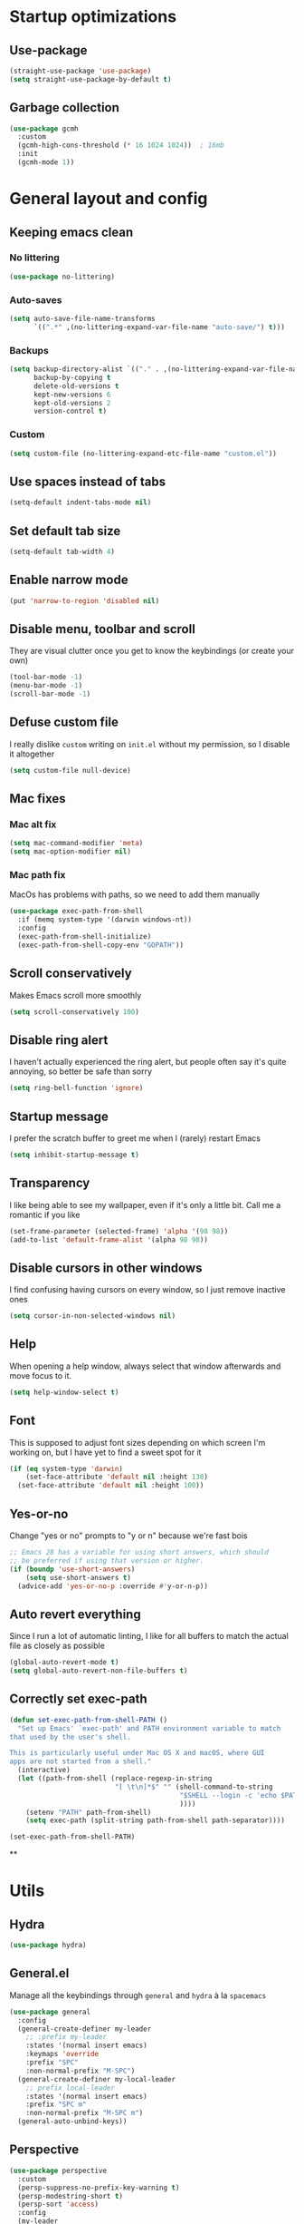 * Startup optimizations
** Use-package
#+BEGIN_SRC emacs-lisp
  (straight-use-package 'use-package)
  (setq straight-use-package-by-default t)
#+END_SRC
** Garbage collection
#+BEGIN_SRC emacs-lisp
  (use-package gcmh
    :custom
    (gcmh-high-cons-threshold (* 16 1024 1024))  ; 16mb
    :init
    (gcmh-mode 1))
#+END_SRC
* General layout and config
** Keeping emacs clean
*** No littering
#+BEGIN_SRC emacs-lisp
  (use-package no-littering)
#+END_SRC
*** Auto-saves
#+BEGIN_SRC emacs-lisp
  (setq auto-save-file-name-transforms
        `((".*" ,(no-littering-expand-var-file-name "auto-save/") t)))
#+END_SRC

*** Backups
#+BEGIN_SRC emacs-lisp
  (setq backup-directory-alist `(("." . ,(no-littering-expand-var-file-name "backups/")))
        backup-by-copying t
        delete-old-versions t
        kept-new-versions 6
        kept-old-versions 2
        version-control t)
#+END_SRC

*** Custom
#+BEGIN_SRC emacs-lisp
  (setq custom-file (no-littering-expand-etc-file-name "custom.el"))
#+END_SRC

** Use spaces instead of tabs
#+BEGIN_SRC emacs-lisp
  (setq-default indent-tabs-mode nil)
#+END_SRC
** Set default tab size
#+BEGIN_SRC emacs-lisp
  (setq-default tab-width 4)
#+END_SRC
** Enable narrow mode
#+BEGIN_SRC emacs-lisp
  (put 'narrow-to-region 'disabled nil)
#+END_SRC
** Disable menu, toolbar and scroll
They are visual clutter once you get to know the keybindings (or create your own)
#+BEGIN_SRC emacs-lisp
  (tool-bar-mode -1)
  (menu-bar-mode -1)
  (scroll-bar-mode -1)
#+END_SRC
** Defuse custom file
I really dislike ~custom~ writing on ~init.el~ without my permission,
so I disable it altogether
#+BEGIN_SRC emacs-lisp
  (setq custom-file null-device)
#+END_SRC
** Mac fixes
*** Mac alt fix
#+BEGIN_SRC emacs-lisp
  (setq mac-command-modifier 'meta)
  (setq mac-option-modifier nil)
#+END_SRC
*** Mac path fix
MacOs has problems with paths, so we need to add them manually
#+BEGIN_SRC emacs-lisp
  (use-package exec-path-from-shell
    :if (memq system-type '(darwin windows-nt))
    :config
    (exec-path-from-shell-initialize)
    (exec-path-from-shell-copy-env "GOPATH"))
#+END_SRC
** Scroll conservatively
Makes Emacs scroll more smoothly
#+BEGIN_SRC emacs-lisp
  (setq scroll-conservatively 100)
#+END_SRC
** Disable ring alert
I haven't actually experienced the ring alert, but people often say it's quite
annoying, so better be safe than sorry
#+BEGIN_SRC emacs-lisp
  (setq ring-bell-function 'ignore)
#+END_SRC
** Startup message
I prefer the scratch buffer to greet me when I (rarely) restart Emacs
#+BEGIN_SRC emacs-lisp
  (setq inhibit-startup-message t)
#+END_SRC
** Transparency
I like being able to see my wallpaper, even if it's only a little bit. Call me a romantic if you like
#+BEGIN_SRC emacs-lisp
  (set-frame-parameter (selected-frame) 'alpha '(98 98))
  (add-to-list 'default-frame-alist '(alpha 98 98))
#+END_SRC
** Disable cursors in other windows
I find confusing having cursors on every window, so I just remove inactive ones
#+BEGIN_SRC emacs-lisp
  (setq cursor-in-non-selected-windows nil)
#+END_SRC
** Help
When opening a help window, always select that window afterwards and move focus to it.
#+BEGIN_SRC emacs-lisp
  (setq help-window-select t)
#+END_SRC
** Font
This is supposed to adjust font sizes depending on which screen I'm
working on, but I have yet to find a sweet spot for it
#+BEGIN_SRC emacs-lisp
  (if (eq system-type 'darwin)
      (set-face-attribute 'default nil :height 130)
    (set-face-attribute 'default nil :height 100))
#+END_SRC
** Yes-or-no
Change "yes or no" prompts to "y or n" because we're fast bois
#+BEGIN_SRC emacs-lisp
  ;; Emacs 28 has a variable for using short answers, which should
  ;; be preferred if using that version or higher.
  (if (boundp 'use-short-answers)
      (setq use-short-answers t)
    (advice-add 'yes-or-no-p :override #'y-or-n-p))
#+END_SRC
** Auto revert everything
Since I run a lot of automatic linting, I like for all buffers to match the actual file as closely as possible
#+BEGIN_SRC emacs-lisp
  (global-auto-revert-mode t)
  (setq global-auto-revert-non-file-buffers t)
#+END_SRC
** Correctly set exec-path
#+BEGIN_SRC emacs-lisp
  (defun set-exec-path-from-shell-PATH ()
    "Set up Emacs' `exec-path' and PATH environment variable to match
  that used by the user's shell.

  This is particularly useful under Mac OS X and macOS, where GUI
  apps are not started from a shell."
    (interactive)
    (let ((path-from-shell (replace-regexp-in-string
                            "[ \t\n]*$" "" (shell-command-to-string
                                            "$SHELL --login -c 'echo $PATH'"
                                            ))))
      (setenv "PATH" path-from-shell)
      (setq exec-path (split-string path-from-shell path-separator))))

  (set-exec-path-from-shell-PATH)
#+END_SRC
**
* Utils
** Hydra
#+BEGIN_SRC emacs-lisp
  (use-package hydra)
#+END_SRC
** General.el
Manage all the keybindings through ~general~ and ~hydra~ à la ~spacemacs~
#+BEGIN_SRC emacs-lisp
  (use-package general
    :config
    (general-create-definer my-leader
      ;; :prefix my-leader
      :states '(normal insert emacs)
      :keymaps 'override
      :prefix "SPC"
      :non-normal-prefix "M-SPC")
    (general-create-definer my-local-leader
      ;; prefix local-leader
      :states '(normal insert emacs)
      :prefix "SPC m"
      :non-normal-prefix "M-SPC m")
    (general-auto-unbind-keys))
#+END_SRC
** Perspective
#+BEGIN_SRC emacs-lisp
  (use-package perspective
    :custom
    (persp-suppress-no-prefix-key-warning t)
    (persp-modestring-short t)
    (persp-sort 'access)
    :config
    (my-leader
      :infix "TAB"
      "" '(:ignore t :which-key "Persp")
      "TAB" '(persp-switch-last :which-key "Switch to last persp")
      "n" '(persp-switch :which-key "Switch/create to persp")
      "k" '(persp-kill :which-key "Kill persp")
      "r" '(persp-rename :which-key "Rename persp"))
    (persp-mode))
#+END_SRC
*** Persp-projectile
#+BEGIN_SRC emacs-lisp
  (use-package persp-projectile)
#+END_SRC
** Main keybindings
*** File keybindings
#+BEGIN_SRC emacs-lisp
  (my-leader
    :infix "f"
    "" '(:ignore t :which-key "File")
    "f" '(find-file :which-key "Find file")
    "s" '(save-buffer :which-key "Save file")
    "u" '(:ignore t :which-key "Sudo find file (TBD)")
    "U" '(:ignore t :which-key "Sudo this file (TBD)")
    "R" '(:ignore t :which-key "Rename/move this file (TBD)"))
  (my-leader
    "SPC" '(projectile-find-file :which-key "Find file in project")
    "." '(find-file :which-key "Find file")
    "," '(switch-to-buffer :which-key "Switch to buffer"))
#+END_SRC
*** Buffer keybindings
#+BEGIN_SRC emacs-lisp
  (defun aropie/persp-remove-this-buffer ()
    (interactive)
    (persp-remove-buffer (current-buffer)))
  (my-leader
    :infix "b"
    "" '(:ignore t :which-key "Buffer")
    "b" '(persp-switch-to-buffer* :which-key "Switch to workspace buffer")
    "B" '(switch-to-buffer :which-key "Switch to buffer")
    "i" '(ibuffer :which-key "ibuffer")
    "k" '(aropie/persp-remove-this-buffer :which-key "Kill this buffer")
    "r" '(revert-buffer :which-key "Revert buffer")
    "n" '(next-buffer :which-key "Next buffer")
    "p" '(previous-buffer :which-key "Previous buffer")
    "e" '(set-buffer-file-coding-system :which-key "Set buffer coding system"))
  (my-leader
    "," '(persp-switch-to-buffer* :which-key "Switch to workspace buffer"))
#+END_SRC
*** Toggle keybindings
#+BEGIN_SRC emacs-lisp
  (my-leader
    :infix "t"
    "" '(:ignore t :which-key "Toggle")
    "l" '(global-linum-mode :which-key "Line numbers")
    "r" '(read-only-mode :which-key "Read only mode")
    "w" '(whitespace-mode :which-key "Whitespace mode"))
#+END_SRC
*** Open keybindings
#+BEGIN_SRC emacs-lisp
  (my-leader
    :infix "o"
    "" '(:ignore t :which-key "Open")
    "c" '(calc :which-key "Calc"))

#+END_SRC
*** Help keybindings
#+BEGIN_SRC emacs-lisp
  (my-leader
    :infix "h"
    "" '(:ignore t :which-key "Help")
    "a" '(apropos-command :which-key "Apropos")
    "k" '(describe-key :which-key "Key")
    "f" '(describe-function :which-key "Function")
    "m" '(describe-mode :which-key "Mode")
    "b" '(describe-bindings :which-key "Bindings")
    "v" '(describe-variable :which-key "Variable"))
#+END_SRC
*** Config shortcuts
I tend to modify a lot my config files, so I set shortcuts to the
most used ones
**** Definitions
#+BEGIN_SRC emacs-lisp
  (defun aropie/emacs-config-visit ()
    (interactive)
    (find-file (expand-file-name "config.org" user-emacs-directory)))
  (defun aropie/zsh-config-visit ()
    (interactive)
    (find-file (expand-file-name ".zshrc" (substitute-env-vars "$ZDOTDIR"))))
  (defun aropie/emacs-config-reload ()
    (interactive)
    (org-babel-load-file (expand-file-name "config.org" user-emacs-directory)))
#+END_SRC
**** Bindings
#+BEGIN_SRC emacs-lisp
  (my-leader
    :infix "oC"
    "" '(:ignore t :which-key "Config")
    "e" '(aropie/emacs-config-visit :which-key "emacs")
    "z" '(aropie/zsh-config-visit :which-key "zsh")
    "r" '(aropie/emacs-config-reload :which-key "Reload emacs config"))
#+END_SRC
** Scratch buffer
*** Create/call scratch buffer
Utility function to get *scratch* buffer or create it if it was killed
#+BEGIN_SRC emacs-lisp
  (defun aropie/get-scratch-buffer nil
    "create a scratch buffer"
    (interactive)
    (switch-to-buffer (get-buffer-create "*scratch*"))
    (org-mode))
  (my-leader
    :infix "o"
    "s" `(,(if (and (boundp 'persp-mode) (persp-mode))
               'persp-switch-to-scratch-buffer
             'aropie/get-scratch-buffer)
          :which-key "Scratch"))
#+END_SRC
** Which-key
Because Emacs is hard enough without visual aids
#+BEGIN_SRC emacs-lisp
  (use-package which-key
    :init
    (which-key-mode)
    :custom
    (setq which-key-idle-delay 1))
#+END_SRC
** Rg
Ripgrep
#+BEGIN_SRC emacs-lisp
  (use-package rg)
#+END_SRC
** Vertico
#+BEGIN_SRC emacs-lisp
  (use-package vertico
    :custom
    (enable-recursive-minibuffers t)
    (vertico-cycle t)
    :config
    (general-define-key
     :keymaps 'vertico-map
     "C-j" 'vertico-next
     "C-k" 'vertico-previous)
    (vertico-mode))
#+END_SRC
** Marginalia
#+BEGIN_SRC emacs-lisp
  (use-package marginalia
    :after vertico
    :general (:keymaps 'minibuffer-local-map
              "M-A" 'marginalia-cycle)
    :init
    (marginalia-mode t))
#+END_SRC
** Orderless
#+BEGIN_SRC emacs-lisp
  (use-package orderless
    :ensure t
    :custom
    (completion-styles '(orderless basic))
    (completion-category-overrides '((file (styles basic partial-completion)))))
#+END_SRC
** Consult
#+BEGIN_SRC emacs-lisp
  (use-package consult
    :hook (completion-list-mode . consult-preview-at-point-mode)
    :init
    (general-define-key
     "C-s" 'consult-line
     :keymap minibuffer-local-map
     "C-r" 'consult-history)
    (my-leader
      :infix "t"
      "m" '(consult-minor-mode-menu :which-key "Toggle minor mode (i/o/l/g SPC)")
      "M" '(consult-mode-command :which-key "Toggle major mode (l/g/m SPC)"))
    (setq xref-show-xrefs-function #'consult-xref
          xref-show-definitions-function #'consult-xref))
#+END_SRC
** Presentation mode
A mode to enbiggen font for presentations and screen sharing
#+BEGIN_SRC emacs-lisp
  (use-package presentation
    :config
    (defun aropie/presentation-on ()
      (lsp-ui-mode -1))
    (defun aropie/presentation-off ()
      (lsp-ui-mode 1))

    (add-hook 'presentation-on-hook #'aropie/presentation-on)
    (add-hook 'presentation-off-hook #'aropie/presentation-off)

    (my-leader
      :infix "t"
      "p" '(presentation-mode :which-key "Presentation mode")))
#+END_SRC
** Try
Sometimes I want to try a specific package before actually installing it. This is exactly it.
#+BEGIN_SRC emacs-lisp
  (use-package try)
#+END_SRC

** Projectile
Projectile's really cool. Very nice project management.
#+BEGIN_SRC emacs-lisp
  (use-package projectile
    :custom
    (projectile-indexing-method 'alien)
    (projectile-enable-caching t)
    (projectile-completion-system 'auto)
    :init
    (add-to-list 'projectile-globally-ignored-directories ".venv")
    (projectile-mode t)
    (my-leader
      :infix "p"
      "" '(:ignore t :which-key "Project")
      "f" '(projectile-find-file :which-key "Find file")
      "F" '(projectile-find-file-other-window :which-key "Find file (other window)")
      "b" '(projectile-switch-to-buffer :which-key "Switch to buffer")
      "B" '(projectile-switch-to-buffer-other-window :which-key "Switch to buffer (other window)")
      "k" '(projectile-kill-buffers :which-key "Kill all project buffers")
      "p" '(projectile-persp-switch-project :which-key "Switch to project")
      "t" '(projectile-toggle-between-implementation-and-test :which-key "Toggle between test and implementation")
      "T" '(projectile-test-project :which-key "Run project's tests")
      "a" '(projectile-add-known-project :which-key "Add bookmark to project")
      "r" '(projectile-replace :which-key "Replace in project")
      "c" '(projectile-invalidate-cache :which-key "Clear project's cache")
      "s" '(consult-ripgrep :which-key "Search in project")))
#+END_SRC
*** Persp-projectile
Bind each project to a new persp when opened
#+BEGIN_SRC emacs-lisp
  (use-package persp-projectile
    :straight (:host github :repo "bbatsov/persp-projectile")
    :init
      (my-leader
        :infix "p"
        "p" '(projectile-persp-switch-project :which-key "Switch to project")))
#+END_SRC
** Dumb-jump
Jumping to definitions made simple
#+BEGIN_SRC emacs-lisp
  (use-package dumb-jump
    :custom
    (dumb-jump-use-visible-window nil)
    :config
    (add-hook 'xref-backend-functions #'dumb-jump-xref-activate)
    (setq dumb-jump-force-searcher 'rg)
    (my-leader
      :infix "d"
      "" '(:ignore t :which-key "Definition")
      "j" '(dumb-jump-go :which-key "Jump to definition")
      "o" '(dumb-jump-go-other-window :which-key "Jump to definition on the other window")
      "l" '(dumb-jump-quick-look :which-key "Look at definition on tooltip")
      "b" '(dumb-jump-back :which-key "Jump back to previous-to-jump position")))
#+END_SRC

** Helpful
Improves ~help~ buffers adding contextual information and multiple references
#+BEGIN_SRC emacs-lisp
  (use-package helpful
    :bind
    ([remap describe-function] . helpful-function)
    ([remap describe-command] . helpful-command)
    ([remap describe-variable] . helpful-variable)
    ([remap describe-key] . helpful-key))
#+END_SRC
** Undo tree
Undoing becomes actually a branching tree, one that I can actually navigate. This is some serious voodoo stuff
#+BEGIN_SRC emacs-lisp
  (use-package undo-tree
    :config
    (global-undo-tree-mode t)
    (my-leader
      :infix "o"
      "u" '(undo-tree-visualize :which-key "Undo tree")))
#+END_SRC
** Avy
Jump around like there's no tomorrow
#+BEGIN_SRC emacs-lisp
  (use-package avy
    :custom
    (avy-background t)
    (avy-all-windows t)
    :config
    (defun aropie/avy-jump-to-char-in-one-window()
      (interactive)
      (setq current-prefix-arg '(4)) ; C-u
      (call-interactively 'avy-goto-char-2))

    (general-define-key
     :keymaps 'override
     "C-;" 'aropie/avy-jump-to-char-in-one-window)

    (my-leader
      :infix "j"
      "" '(:ignore t :which-key "Jump")
      "w" '(avy-goto-subword-1 :which-key "Jump to word")
      "l" '(avy-goto-line :which-key "Jump to line")
      "c" '(avy-goto-char :which-key "Jump to char")
      "m" '(:ignore t :which-key "Move...")
      "ml" '(avy-move-line :which-key "Move line")
      "mr" '(avy-move-region :which-key "Move region")
      "y" '(:ignore t :which-key "Yank...")
      "yl" '(avy-copy-line :which-key "Yank line")
      "yr" '(avy-copy-region :which-key "Yank region")
      "k" '(:ignore t :which-key "Kill...")
      "kr" '(avy-kill-region :which-key "Kill region between lines")
      "kl" '(avy-kill-whole-line :which-key "Kill line")))
#+END_SRC
** Ace window
Window managing made smart
#+BEGIN_SRC emacs-lisp
  (use-package ace-window
    :custom
    (aw-scope 'frame)
    (aw-keys '(?a ?s ?d ?f ?g ?h ?j ?k ?l))
    :config
    (winner-mode t)
    (general-define-key
     :states '(normal insert emacs)
     :keymaps 'override
     "C-w C-w" 'ace-window)

    (my-leader
      :infix "w"
      "" '(:ignore t :which-key "Windows")
      "w" '(ace-window :which-key "Change window")
      "u" '(winner-undo :which-key "Undo windows config")
      "s" '(ace-swap-window :which-key "Swap windows")
      "o" '(delete-other-windows :which-key "Delete other windows")
      "x" '(ace-delete-window :which-key "Delete window")
      "h" '(split-window-vertically :which-key "Split window horizontally")
      "v" '(split-window-horizontally :which-key "Split window vertically")
      "r" '(hydra-window-resize/body :which-key "Resize windows")))
#+END_SRC
** Verb
Like [[https://github.com/pashky/restclient.el][restclient.el]], but +better+ with ~org-mode~
#+BEGIN_SRC emacs-lisp
  (use-package verb
    :config
    (my-local-leader
      :keymaps 'verb-mode-map
      :state 'normal
      "m" 'verb-send-request-on-point
      "vv" 'verb-set-var))
#+END_SRC
*** Set local variables to safe
For the custom template I'm using for verb files, I set some variables to ~safe~ in order to avoid prompts everytime I open one of those files
#+BEGIN_SRC emacs-lisp
  (add-to-list 'safe-local-variable-values '(flyspell-mode))
  (add-to-list 'safe-local-variable-values '(org-fontify-emphasized-text))
#+END_SRC
** Persistent scratch
#+BEGIN_SRC emacs-lisp
  (use-package persistent-scratch
    :config
    (persistent-scratch-setup-default)
    (add-hook 'kill-emacs-hook 'persistent-scratch-save))
#+END_SRC
** Ledger
#+BEGIN_SRC emacs-lisp
  (use-package ledger-mode
    :hook (ledger-mode . company-mode)
    :custom
    (ledger-complete-in-steps t)
    :config
    (setq ledger-reports '(("balance" "%(binary) -f %(ledger-file) bal")
                          ("real-balance" "%(binary) -f %(ledger-file) bal --cleared --real")
                          ("reg" "%(binary) -f %(ledger-file) reg")
                          ("payee" "%(binary) -f %(ledger-file) reg @%(payee)")
                          ("account" "%(binary) -f %(ledger-file) bal %(account)")))
    (my-local-leader
      :keymaps 'ledger-mode-map
      :state 'motion
      "a" 'ledger-add-transaction
      "b" 'ledger-display-balance-at-point
      "r" 'ledger-report)
    (add-hook 'ledger-mode-hook
              (lambda () (add-hook 'before-save-hook 'ledger-mode-clean-buffer nil 'local))))
#+END_SRC
*** Ledger Flycheck
#+BEGIN_SRC emacs-lisp
  (use-package flycheck-ledger)
#+END_SRC
** Dired
#+BEGIN_SRC emacs-lisp
  (use-package dired
    :straight nil
    :custom
    (dired-listing-switches "-Agho --group-directories-first")
    (dired-recursive-copies 'always)
    (dired-recursive-deletes 'always)
    (dired-dwim-target t)
    (dired-omit-files "^\\.[^.].*")
    :hook ((dired-mode . dired-omit-mode)
           (dired-mode . dired-hide-details-mode))
    :config
    (general-define-key
     :states 'normal
     :keymaps 'dired-mode-map
     "h" 'dired-up-directory
     "l" 'dired-find-file)

    (my-leader
      :infix "o"
      "d" '(dired-jump :which-key "Dired"))
    (my-leader
      :keymaps 'dired-mode-map
      :state 'normal
      :infix "t"
      "h" 'dired-omit-mode :which-key "Toggle hidden files"
      "a" 'dired-hide-details-mode :which-key "Toggle full details"))
#+END_SRC
*** Dired narrow
#+BEGIN_SRC emacs-lisp
  (use-package dired-narrow
    :bind (:map dired-mode-map
                ("/" . dired-narrow)))
#+END_SRC
*** Dired colorizing
#+BEGIN_SRC emacs-lisp
  (use-package diredfl
    :hook (dired-mode . diredfl-mode))
#+END_SRC
*** All the icons
#+BEGIN_SRC emacs-lisp
  (use-package all-the-icons-dired
    :hook (dired-mode . all-the-icons-dired-mode))
#+END_SRC
*** Rainbow
#+BEGIN_SRC emacs-lisp
  (use-package dired-rainbow
    :config
    (progn
      (dired-rainbow-define-chmod directory "#6cb2eb" "d.*")
      (dired-rainbow-define html "#eb5286" ("css" "less" "sass" "scss" "htm" "html" "jhtm" "mht" "eml" "mustache" "xhtml"))
      (dired-rainbow-define xml "#f2d024" ("xml" "xsd" "xsl" "xslt" "wsdl" "bib" "json" "msg" "pgn" "rss" "yaml" "yml" "rdata"))
      (dired-rainbow-define document "#9561e2" ("docm" "doc" "docx" "odb" "odt" "pdb" "pdf" "ps" "rtf" "djvu" "epub" "odp" "ppt" "pptx"))
      (dired-rainbow-define markdown "#ffed4a" ("org" "etx" "info" "markdown" "md" "mkd" "nfo" "pod" "rst" "tex" "textfile" "txt"))
      (dired-rainbow-define database "#6574cd" ("xlsx" "xls" "csv" "accdb" "db" "mdb" "sqlite" "nc"))
      (dired-rainbow-define media "#de751f" ("mp3" "mp4" "MP3" "MP4" "avi" "mpeg" "mpg" "flv" "ogg" "mov" "mid" "midi" "wav" "aiff" "flac"))
      (dired-rainbow-define image "#f66d9b" ("tiff" "tif" "cdr" "gif" "ico" "jpeg" "jpg" "png" "psd" "eps" "svg"))
      (dired-rainbow-define log "#c17d11" ("log"))
      (dired-rainbow-define shell "#f6993f" ("awk" "bash" "bat" "sed" "sh" "zsh" "vim"))
      (dired-rainbow-define interpreted "#38c172" ("py" "ipynb" "rb" "pl" "t" "msql" "mysql" "pgsql" "sql" "r" "clj" "cljs" "scala" "js"))
      (dired-rainbow-define compiled "#4dc0b5" ("asm" "cl" "lisp" "el" "c" "h" "c++" "h++" "hpp" "hxx" "m" "cc" "cs" "cp" "cpp" "go" "f" "for" "ftn" "f90" "f95" "f03" "f08" "s" "rs" "hi" "hs" "pyc" ".java"))
      (dired-rainbow-define executable "#8cc4ff" ("exe" "msi"))
      (dired-rainbow-define compressed "#51d88a" ("7z" "zip" "bz2" "tgz" "txz" "gz" "xz" "z" "Z" "jar" "war" "ear" "rar" "sar" "xpi" "apk" "xz" "tar"))
      (dired-rainbow-define packaged "#faad63" ("deb" "rpm" "apk" "jad" "jar" "cab" "pak" "pk3" "vdf" "vpk" "bsp"))
      (dired-rainbow-define encrypted "#ffed4a" ("gpg" "pgp" "asc" "bfe" "enc" "signature" "sig" "p12" "pem"))
      (dired-rainbow-define fonts "#6cb2eb" ("afm" "fon" "fnt" "pfb" "pfm" "ttf" "otf"))
      (dired-rainbow-define partition "#e3342f" ("dmg" "iso" "bin" "nrg" "qcow" "toast" "vcd" "vmdk" "bak"))
      (dired-rainbow-define vc "#0074d9" ("git" "gitignore" "gitattributes" "gitmodules"))
      (dired-rainbow-define-chmod executable-unix "#38c172" "-.*x.*")
      ))
#+END_SRC
*** Collapse
#+BEGIN_SRC emacs-lisp
  (use-package dired-collapse
    :hook (dired-mode . dired-collapse-mode))
#+END_SRC
** Make shebang (#!) files executable on save
#+BEGIN_SRC emacs-lisp
(add-hook 'after-save-hook #'executable-make-buffer-file-executable-if-script-p)
#+END_SRC
** Visual Line Mode
#+BEGIN_SRC emacs-lisp
  (global-visual-line-mode t)
#+END_SRC
* Editing
** Evil
Embrace the anarchy. I love vim's modal editing. I hate vim as an editor
#+BEGIN_QUOTE
Evil will always triumph, because good is dumb.
Spaceballs (1987)
#+END_QUOTE

#+BEGIN_SRC emacs-lisp
  (use-package evil
    :requires undo-tree
    :custom
    (evil-undo-system 'undo-tree)
    :init
    (setq evil-want-integration t)
    (setq evil-want-keybinding nil)
    (setq evil-respect-visual-line-mode t)
    :config
    ;; Push xref to the front of goto-defintion functions so it always have priority
    (push 'evil-goto-definition-xref evil-goto-definition-functions)
    (evil-mode 1))
#+END_SRC
*** Evil collection
#+BEGIN_SRC emacs-lisp
  (use-package evil-collection
    :after evil
    :config
    (evil-collection-init))
#+END_SRC
*** Evil snipe
#+BEGIN_SRC emacs-lisp
  (use-package evil-snipe
    :custom
    (evil-snipe-smart-case t)
    (evil-snipe-auto-scroll t)
    :init
    (evil-snipe-mode t)
    (evil-snipe-override-mode t)
    ;; Evil-snipe conflicts with Magit
    (add-hook 'magit-mode-hook 'turn-off-evil-snipe-override-mode))
#+END_SRC
*** Evil args
#+BEGIN_SRC emacs-lisp
  (use-package evil-args
    :config
    ;; bind evil-args text objects
    (define-key evil-inner-text-objects-map "a" 'evil-inner-arg)
    (define-key evil-outer-text-objects-map "a" 'evil-outer-arg)

    ;; bind evil-forward/backward-args
    (define-key evil-normal-state-map "L" 'evil-forward-arg)
    (define-key evil-normal-state-map "H" 'evil-backward-arg)
    (define-key evil-motion-state-map "L" 'evil-forward-arg)
    (define-key evil-motion-state-map "H" 'evil-backward-arg)
    ;; add " " to arg-delimiters for Lisp goodness
    (push " " evil-args-delimiters))
#+END_SRC
*** Evil commentary
Allows to comment word-objects
#+BEGIN_SRC emacs-lisp
  (use-package evil-commentary
    :init
    (evil-commentary-mode t))

#+END_SRC
*** Evil surround
Allows to modify surroundings of word-objects
#+BEGIN_SRC emacs-lisp
  (use-package evil-surround
    :init
    (global-evil-surround-mode t))
#+END_SRC
*** Evil exchange
Allows for text objects exchanging
#+BEGIN_SRC emacs-lisp
  (use-package evil-exchange
    :config
    (evil-exchange-install))
#+END_SRC
*** Evil escape
#+BEGIN_SRC emacs-lisp
  (use-package evil-escape
    :config
    (setq-default evil-escape-key-sequence "jk")
    (evil-escape-mode t))
#+END_SRC
*** Evil indent
#+BEGIN_SRC emacs-lisp
  (use-package evil-indent-plus
    :config
    (evil-indent-plus-default-bindings))
#+END_SRC
*** Evil numbers
#+BEGIN_SRC emacs-lisp
  (use-package evil-numbers
    :config
    (define-key evil-normal-state-map (kbd "C-c +") 'evil-numbers/inc-at-pt)
    (define-key evil-normal-state-map (kbd "C-c -") 'evil-numbers/dec-at-pt)
    (define-key evil-visual-state-map (kbd "C-c +") 'evil-numbers/inc-at-pt)
    (define-key evil-visual-state-map (kbd "C-c -") 'evil-numbers/dec-at-pt))
#+END_SRC
*** Evil multiple cursors
#+BEGIN_SRC emacs-lisp
  (use-package evil-mc
    :hook ((prog-mode text-mode) . evil-mc-mode)
    :config
    (defhydra hydra-mc (:color red)
      "Multiple cursors"
      ("n" evil-mc-make-and-goto-next-match "Create and next match")
      ("p" evil-mc-make-and-goto-prev-match "Create and previous match")
      ("N" evil-mc-skip-and-goto-next-match "Skip to next match")
      ("P" evil-mc-skip-and-goto-prev-match "Skip to previous match")
      ("m" evil-mc-make-all-cursors "Create all cursors")
      ("j" evil-mc-make-cursor-move-next-line "Create and next line")
      ("k" evil-mc-make-cursor-move-prev-line "Create and previous line")
      ("q" evil-mc-undo-all-cursors "Undo all cursors" :color blue))
    (general-define-key
     :states '(normal visual)
     :keymaps 'override
     "gr" 'hydra-mc/body))
#+END_SRC
** Electric parenthesis
#+BEGIN_SRC emacs-lisp
  (electric-pair-mode t)
  (setq electric-pair-skip-whitespace nil)
#+END_SRC
** Remove whitespace
This removes whitespace prior to saving
#+BEGIN_SRC emacs-lisp
  (add-hook 'before-save-hook 'delete-trailing-whitespace)
#+END_SRC
** Flycheck
Syntax checker and linter on the fly
#+BEGIN_SRC emacs-lisp
  (use-package flycheck
    :init (global-flycheck-mode))

#+END_SRC
** Tree sitter
#+BEGIN_SRC emacs-lisp
  (use-package tree-sitter)
  (use-package tree-sitter-langs
    :init (add-hook 'tree-sitter-after-on-hook #'tree-sitter-hl-mode)
    :config
    (global-tree-sitter-mode))
#+END_SRC
** Better jumper
#+BEGIN_SRC emacs-lisp
  (use-package better-jumper
    :custom (better-jumper-add-jump-behavior 'replace)
    :config
    (general-define-key
     :states '(normal motion)
     "C-o" 'better-jumper-jump-backward
     "C-i" 'better-jumper-jump-forward)
    (better-jumper-mode))
#+END_SRC
** Apheleia
#+BEGIN_SRC emacs-lisp
  (use-package apheleia
    :config
    (apheleia-global-mode t))
#+END_SRC
* Completion
** LSP
#+BEGIN_SRC emacs-lisp
  (use-package lsp-mode
    :hook ((lsp-mode . lsp-enable-which-key-integration))
    :custom
    (lsp-headerline-breadcrumb-enable nil)
    (lsp-enable-symbol-highlighting t)
    (lsp-lens-enable t)
    (lsp-eldoc-enable-hover t)
    (lsp-modeline-diagnostics-enable t)
    (lsp-diagnostics-provider 'flycheck)
    :commands lsp
    :config
    (general-define-key
     :states 'normal
     "gD" 'lsp-find-references)
    (my-leader
      :infix "c"
      "" '(:ignore t :which-key "Code")
      "d" '(lsp-find-definition :which-key "Find definition")
      "D" '(lsp-find-references :which-key "Find references")
      "r" '(lsp-rename :which-key "Rename symbol")))

  (use-package lsp-ui
    :custom
    (lsp-ui-doc-position 'bottom)
    (lsp-ui-sideline-enable t)
    (lsp-ui-peek-always-show t)
    :config
    (general-define-key
     :keymaps 'lsp-ui-peek-mode-map
     "C-j" 'lsp-ui-peek--select-next
     "C-k" 'lsp-ui-peek--select-prev))

  (use-package lsp-ivy :commands lsp-ivy-workspace-symbol :disabled)
#+END_SRC
** Company
My choice for auto-completion
#+BEGIN_SRC emacs-lisp
  (use-package company
    :after lsp-mode
    :hook (prog-mode . company-mode)
    :custom
    (company-begin-commands '(self-insert-command))
    (company-idle-delay 0.0)
    (company-minimum-prefix-length 1)
    (company-show-numbers t)
    (company--dabbrev-code-everywhere t)
    (company-dabbrev-downcase nil)
    (company-dabbrev-ignore-case t)
    (company-tooltip-align-annotations t)
    (company-show-quick-access t)
    (company-frontends
     '(company-tng-frontend
       company-pseudo-tooltip-frontend
       company-echo-metadata-frontend))
    :config
    (company-tng-configure-default))
#+END_SRC
** Company box
#+BEGIN_SRC emacs-lisp
  (use-package company-box
    :hook (company-mode . company-box-mode))
#+END_SRC
** YASnippet
#+BEGIN_SRC emacs-lisp
  (use-package yasnippet
    :custom (yas-snippet-dirs `(,(concat user-emacs-directory "templates")))
    :hook (yas-before-expand-snippet . evil-insert-state)
    :init
    (yas-global-mode 1))
#+END_SRC
** File templates
Idea taken from [[http://howardism.org/Technical/Emacs/templates-tutorial.html][here]]
#+BEGIN_SRC emacs-lisp
  (use-package autoinsert
    :custom
    (auto-insert-query nil)
    (auto-insert-directory (concat user-emacs-directory "templates"))
    :hook (find-file . auto-insert)
    :config
    (defun autoinsert-yas-expand()
      "Replace text in yasnippet template."
      (yas-expand-snippet (buffer-string) (point-min) (point-max)))
    (define-auto-insert "\\.py?$" ["default-py.py" autoinsert-yas-expand])
    (define-auto-insert "\\endpoints.org?$" ["default-endpoints.org" autoinsert-yas-expand])
    (define-auto-insert "\\.uml$" ["default-uml.uml" autoinsert-yas-expand])
    (auto-insert-mode t))
#+END_SRC
* UI
** Doom-theme
I like how Doom looks, but it's way too convoluted for my taste, so I just grab their theme
#+BEGIN_SRC emacs-lisp
  (use-package doom-themes
    :config
    (load-theme 'doom-one t)
    (doom-themes-org-config))
#+END_SRC

** All the icons
We take advantage of running Emacs as a GUI, and get nice icons for it
#+BEGIN_SRC emacs-lisp
  (use-package all-the-icons)
#+END_SRC
** All-the-icons-completion
#+BEGIN_SRC emacs-lisp
  (use-package all-the-icons-completion
    :after (marginalia all-the-icons)
    :hook (marginalia-mode . all-the-icons-completion-marginalia-setup)
    :init
    (all-the-icons-completion-mode))
#+END_SRC
** Doom-modeline
Nice replacement for default mode line
#+BEGIN_SRC emacs-lisp
  (use-package doom-modeline
    :hook (after-init . doom-modeline-mode)
    :defer t
    :custom
    (doom-modeline-buffer-file-name-style 'auto)
    :config
    (set-face-attribute 'doom-modeline-evil-normal-state nil :foreground "skyblue2")
    (set-face-attribute 'doom-modeline-evil-insert-state nil :foreground "green"))
#+END_SRC

** Cursor colors
Adds visual aid to the modeline to know which mode I'm in
#+BEGIN_SRC emacs-lisp
  (setq evil-emacs-state-cursor '("red" bar))
  (setq evil-normal-state-cursor '("skyblue2" box))
  (setq evil-visual-state-cursor '("gray" box))
  (setq evil-insert-state-cursor '("green" bar))
  (setq evil-replace-state-cursor '("red" hollow))
  (setq evil-operator-state-cursor '("red" hollow))
#+END_SRC

** Rainbow-delimiters
Visual aid to know which parenthesis is paired to which
#+BEGIN_SRC emacs-lisp
  (use-package rainbow-delimiters
    :hook (prog-mode . rainbow-delimiters-mode))
#+END_SRC

** Show-paren
Highlight matching parenthesis on selection
#+BEGIN_SRC emacs-lisp
  (show-paren-mode t)
#+END_SRC
** Indent guides
Visual aid for indentation
#+BEGIN_SRC emacs-lisp
  (use-package highlight-indent-guides
    :config
    (setq highlight-indent-guides-responsive 'top)
    (setq highlight-indent-guides-method 'character)
    (add-hook 'prog-mode-hook 'highlight-indent-guides-mode))
#+END_SRC

** Line highlight
Highlights current line to aid with quick cursor finding
#+BEGIN_SRC emacs-lisp
  (global-hl-line-mode t)
#+END_SRC
** Pretty symbols
In emacs 24.4 we got prettify-symbols-mode which replaces things like lambda with λ. This can help make the code easier to read. The inhibit-compacting-font-caches stops garbage collect from trying to handle font caches which makes things a lot faster and saves us ram.
#+BEGIN_SRC emacs-lisp
  (setq prettify-symbols-unprettify-at-point 'right-edge)
  (setq inhibit-compacting-font-caches t)
#+END_SRC
These symbols are the basics I like enabled for all ~prog-mode~ modes.
#+BEGIN_SRC emacs-lisp
  (add-hook 'prog-mode-hook
            (lambda ()
              (push '("!=" . ?≠) prettify-symbols-alist)
              (push '("<=" . ?≤) prettify-symbols-alist)
              (push '(">=" . ?≥) prettify-symbols-alist)
              (push '("=>" . ?⇒) prettify-symbols-alist)))
#+END_SRC
** Nyan mode
#+BEGIN_SRC emacs-lisp
  (use-package nyan-mode
    :config
    (nyan-mode)
    (nyan-start-animation))
#+END_SRC
** Visual fill column
#+BEGIN_SRC emacs-lisp
  (use-package visual-fill-column
    :defer t
    :custom
    (visual-fill-column-width 110)
    (visual-fill-column-center-text t))
#+END_SRC
** SVG-Tags
#+BEGIN_SRC emacs-lisp
  (use-package svg-tag-mode)
#+END_SRC

* Org
** Basic config
#+BEGIN_SRC emacs-lisp
  (defun aropie/org-mode-setup ()
    (org-indent-mode t)
    (visual-fill-column-mode t)
    (setq evil-auto-indent nil))

  (use-package org
    :defer t
    :hook (org-mode . aropie/org-mode-setup)
    :custom
    (org-src-window-setup 'current-window)
    (org-log-done 'time)
    (org-log-into-drawer t)
    (org-agenda-start-with-log-time t)
    (org-enforce-todo-dependencies t)
    (org-hide-emphasis-markers t)
    (org-confirm-babel-evaluate nil)
    (org-ellipsis " ▾")
    (org-src-fontify-natively t)
    (org-fontify-quote-and-verse-blocks t)
    (org-src-tab-acts-natively t)
    (org-src-preserve-indentation nil)
    (org-startup-folded t)
    (org-cycle-separator-lines 2)
    (org-tags-column -50)
    :config
    (add-to-list 'org-export-backends 'md)
    (add-to-list 'org-export-backends 'beamer)

    (my-local-leader
      :keymaps 'org-mode-map
      :state 'normal
      "t" 'counsel-org-tag)

    (general-define-key
     :states 'normal
     :keymaps 'org-mode-map
     "TAB" 'org-cycle))
#+END_SRC
** Org Roam
#+BEGIN_SRC emacs-lisp
  (use-package org-roam
    :custom
    (org-roam-directory "~/RoamNotes")
    :init (setq org-roam-v2-ack t)
    :config
    (org-roam-db-autosync-mode)
    (my-leader
      :infix "o"
      "n" '(org-roam-node-find :which-key "Notes")))
#+END_SRC
** Agenda
#+BEGIN_SRC emacs-lisp
  (setq org-agenda-files '("~/Org"))
#+END_SRC
** Org bullets
#+BEGIN_SRC emacs-lisp
  (use-package org-bullets
    :hook (org-mode . org-bullets-mode))
#+END_SRC
** Org-pomodoro
#+BEGIN_SRC emacs-lisp
  (use-package org-pomodoro
    :defer t
    :config
    (setq org-pomodoro-ticking-sound-p t)
    (setq org-pomodoro-ticking-sound-states '(:pomodoro)))
#+END_SRC
** Org-capture
#+BEGIN_SRC emacs-lisp
  (global-set-key (kbd "C-c c") 'org-capture)
  (setq org-default-notes-file "~/Org/refile.org")
#+END_SRC
** Refile
#+BEGIN_SRC emacs-lisp
                                          ; Targets include this file and any file contributing to the agenda - up to 9 levels deep
  (setq org-refile-targets (quote ((nil :maxlevel . 9)
                                   (org-agenda-files :maxlevel . 9))))
                                          ; Use full outline paths for refile targets - we file directly with IDO
  (setq org-refile-use-outline-path t)

                                          ; Targets complete directly with IDO
  (setq org-outline-path-complete-in-steps nil)

                                          ; Allow refile to create parent tasks with confirmation
  (setq org-refile-allow-creating-parent-nodes (quote confirm))
#+END_SRC
** Org fancy priorities
#+BEGIN_SRC emacs-lisp
  (use-package org-fancy-priorities
    :hook
    (org-mode . org-fancy-priorities-mode)
    :config
    (setq org-fancy-priorities-list '((?A . "❗")
                                      (?B . "⬆")
                                      (?C . "⬇")
                                      (?D . "☕")
                                      (?1 . "⚡")
                                      (?2 . "⮬")
                                      (?3 . "⮮")
                                      (?4 . "☕")
                                      (?I . "Important"))))
#+END_SRC
** SVG tags
#+BEGIN_SRC emacs-lisp
  ;; Disabling until https://github.com/rougier/svg-lib/issues/18 is resolved
  ;; because it breaks daemon mode
  ;; (add-hook 'org-mode-hook
  ;;           (lambda ()
  ;;             (setq svg-tag-tags '(
  ;;                                  ;; Org tags
  ;;                                  (":\\([A-Za-z0-9-_]+\\)" . ((lambda (tag) (svg-tag-make tag :face 'org-tag))))

  ;;                                  ;; TODO / DONE
  ;;                                  ("TODO" . ((lambda (tag) (svg-tag-make "TODO" :face 'org-todo :inverse t :margin 0))))
  ;;                                  ("DONE" . ((lambda (tag) (svg-tag-make "DONE" :face 'org-done :margin 0))))))
  ;;             (svg-tag-mode t)))

#+END_SRC

* Git
#+BEGIN_SRC emacs-lisp
  (my-leader
    :infix "g"
    "" '(:ignore t :which-key "Git")
    "g" '(magit-status :which-key "Status")
    "m" '(magit-dispatch-popup :which-key "Menu")
    "c" '(magit-clone :which-key "Clone")
    "b" '(magit-branch :which-key "Branch")
    "B" '(magit-blame :which-key "Blame")
    "l" '(magit-log :which-key "Log")
    "F" '(magit-pull :which-key "Pull")
    "t" '(git-timemachine :which-key "Travel through time"))
#+END_SRC
** Magit
Git porcelain inside Emacs. Git turned into loving hugs and kisses
#+BEGIN_SRC emacs-lisp
  (use-package magit
    :custom
    (transient-default-level 5)
    (magit-diff-refine-hunk t "Show granular diffs in selected hunk")
    ;; Don't display parent/related refs in commit buffers; they are rarely
    ;; helpful and only add to runtime costs.
    (magit-revision-insert-related-refs nil)
    :hook (git-commit-mode . evil-insert-state)
    :config
    (magit-add-section-hook 'magit-status-sections-hook 'magit-insert-assume-unchanged-files 'magit-insert-stashes))
#+END_SRC
** Timemachine
Take your code for a travel through time (that is incidentally,
highly dependant on your commits)
#+BEGIN_SRC emacs-lisp
  (use-package git-timemachine
    :straight (:host nil :repo "https://codeberg.org/pidu/git-timemachine"
               :branch "master")
    :after hydra
    :config
    (defhydra hydra-timemachine (:color pink)
      "Time machine"
      ("n" git-timemachine-show-next-revision "next")
      ("p" git-timemachine-show-previous-revision "previous")
      ("c" git-timemachine-show-current-revision "current")
      ("b" git-timemachine-blame "blame")
      ("s" git-timemachine-switch-branch "switch branch")
      ("q" (kill-matching-buffers "timemachine" t t) "quit" :color blue))

    (add-hook 'git-timemachine-mode-hook
              (lambda () (hydra-timemachine/body))))
#+END_SRC
* Languages
** Python
#+BEGIN_SRC emacs-lisp
  (use-package python-mode
    :hook (python-mode . lsp-deferred)
    :config
    (setq flycheck-flake8-maximum-line-length 88)
    (add-hook 'python-mode-hook
              (lambda ()
                (local-unset-key (kbd "<backspace>"))
                (local-unset-key (kbd ":")))))
#+END_SRC
*** Language Server
#+BEGIN_SRC emacs-lisp
  (use-package lsp-pyright
    :custom
    (lsp-pyright-multi-root nil))
#+END_SRC
*** Enable Venv automatically
#+BEGIN_SRC emacs-lisp
  (use-package pyvenv-auto
    :config
    (pyvenv-auto-mode t))
#+END_SRC
*** Autoformat
#+BEGIN_SRC emacs-lisp
  (setf (alist-get 'isort apheleia-formatters)
        '("isort" "--profile=black" "--stdout" "-"))
  (setf (alist-get 'python-mode apheleia-mode-alist)
        '(isort black))
#+END_SRC
*** SVG tags
#+BEGIN_SRC emacs-lisp
  (add-hook 'python-mode-hook
            (lambda ()
              (setq svg-tag-tags '(
                                   ("# TODO[([:alpha:][:blank:])]*[\b:]*" .
                                    ((lambda (tag) (svg-tag-make tag
                                                                 :face 'org-todo
                                                                 :inverse t
                                                                 :crop-right t
                                                                 :padding 0
                                                                 :beg 2
                                                                 :end -1
                                                                 :alignment 1))))
                                   ("# TODO[([:alpha:][:blank:])]*[\b:]*\\(.*\\)" .
                                    ((lambda (tag) (svg-tag-make tag :face 'org-todo :crop-left t))))))
              (svg-tag-mode t)))

#+END_SRC

*** Pretty symbols
#+BEGIN_SRC emacs-lisp
  (add-hook 'python-mode-hook
            (lambda ()
              (push '("def"    . ?ƒ) prettify-symbols-alist)
              (push '("sum"    . ?Σ) prettify-symbols-alist)
              (push '("**2"    . ?²) prettify-symbols-alist)
              (push '("**3"    . ?³) prettify-symbols-alist)
              (push '("None"   . ?∅) prettify-symbols-alist)
              (push '("in"     . ?∈) prettify-symbols-alist)
              (push '("not in" . ?∉) prettify-symbols-alist)
              (push '("return" . ?➡) prettify-symbols-alist)
              (prettify-symbols-mode t)))
#+END_SRC
** JavaScript
#+BEGIN_SRC emacs-lisp
  (use-package js2-mode
    :hook
    (js-mode . lsp-deferred)
    (js-mode . js2-minor-mode)
    :custom
    (js2-highlight-level 3)
    (js-indent-level 2))
#+END_SRC
** PHP
#+BEGIN_SRC emacs-lisp
  (use-package php-mode)
#+END_SRC

** Markup
*** Yaml
#+BEGIN_SRC emacs-lisp
  (use-package yaml-mode
    :hook (yaml-mode . highlight-indent-guides-mode))
#+END_SRC
** DSL
*** Jenkinsfile
#+BEGIN_SRC emacs-lisp
  (use-package jenkinsfile-mode)
#+END_SRC
*** PlantUML
#+BEGIN_SRC emacs-lisp
  (use-package plantuml-mode
    :custom
    (plantuml-default-exec-mode 'executable)
    :config
    (setq plantuml-output-type "png")
    (add-to-list 'auto-mode-alist '("\\.uml\\'" . plantuml-mode)))
#+END_SRC
*** Dockerfile
#+BEGIN_SRC emacs-lisp
  (use-package dockerfile-mode)
#+END_SRC
* Packages to consider
- https://github.com/gilbertw1/better-jumper
- https://cestlaz.github.io/post/using-emacs-57-dired-narrow/
- https://github.com/akhramov/org-wild-notifier.el
- https://github.com/mineo/yatemplate
- https://github.com/karthink/popper
